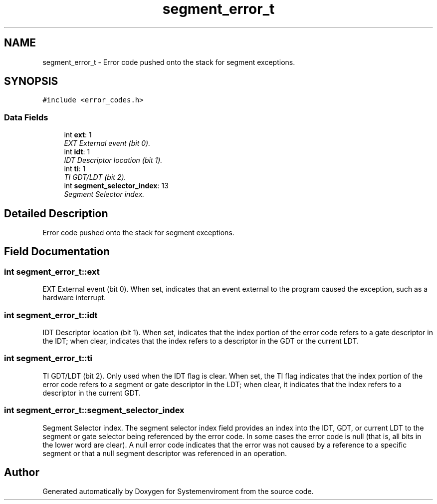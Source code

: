 .TH "segment_error_t" 3 "29 Jul 2004" "Systemenviroment" \" -*- nroff -*-
.ad l
.nh
.SH NAME
segment_error_t \- Error code pushed onto the stack for segment exceptions.  

.PP
.SH SYNOPSIS
.br
.PP
\fC#include <error_codes.h>\fP
.PP
.SS "Data Fields"

.in +1c
.ti -1c
.RI "int \fBext\fP: 1"
.br
.RI "\fIEXT External event (bit 0). \fP"
.ti -1c
.RI "int \fBidt\fP: 1"
.br
.RI "\fIIDT Descriptor location (bit 1). \fP"
.ti -1c
.RI "int \fBti\fP: 1"
.br
.RI "\fITI GDT/LDT (bit 2). \fP"
.ti -1c
.RI "int \fBsegment_selector_index\fP: 13"
.br
.RI "\fISegment Selector index. \fP"
.in -1c
.SH "Detailed Description"
.PP 
Error code pushed onto the stack for segment exceptions. 
.SH "Field Documentation"
.PP 
.SS "int \fBsegment_error_t::ext\fP"
.PP
EXT External event (bit 0). When set, indicates that an event external to the program caused the exception, such as a hardware interrupt. 
.SS "int \fBsegment_error_t::idt\fP"
.PP
IDT Descriptor location (bit 1). When set, indicates that the index portion of the error code refers to a gate descriptor in the IDT; when clear, indicates that the index refers to a descriptor in the GDT or the current LDT. 
.SS "int \fBsegment_error_t::ti\fP"
.PP
TI GDT/LDT (bit 2). Only used when the IDT flag is clear. When set, the TI flag indicates that the index portion of the error code refers to a segment or gate descriptor in the LDT; when clear, it indicates that the index refers to a descriptor in the current GDT. 
.SS "int \fBsegment_error_t::segment_selector_index\fP"
.PP
Segment Selector index. The segment selector index field provides an index into the IDT, GDT, or current LDT to the segment or gate selector being referenced by the error code. In some cases the error code is null (that is, all bits in the lower word are clear). A null error code indicates that the error was not caused by a reference to a specific segment or that a null segment descriptor was referenced in an operation. 

.SH "Author"
.PP 
Generated automatically by Doxygen for Systemenviroment from the source code.
